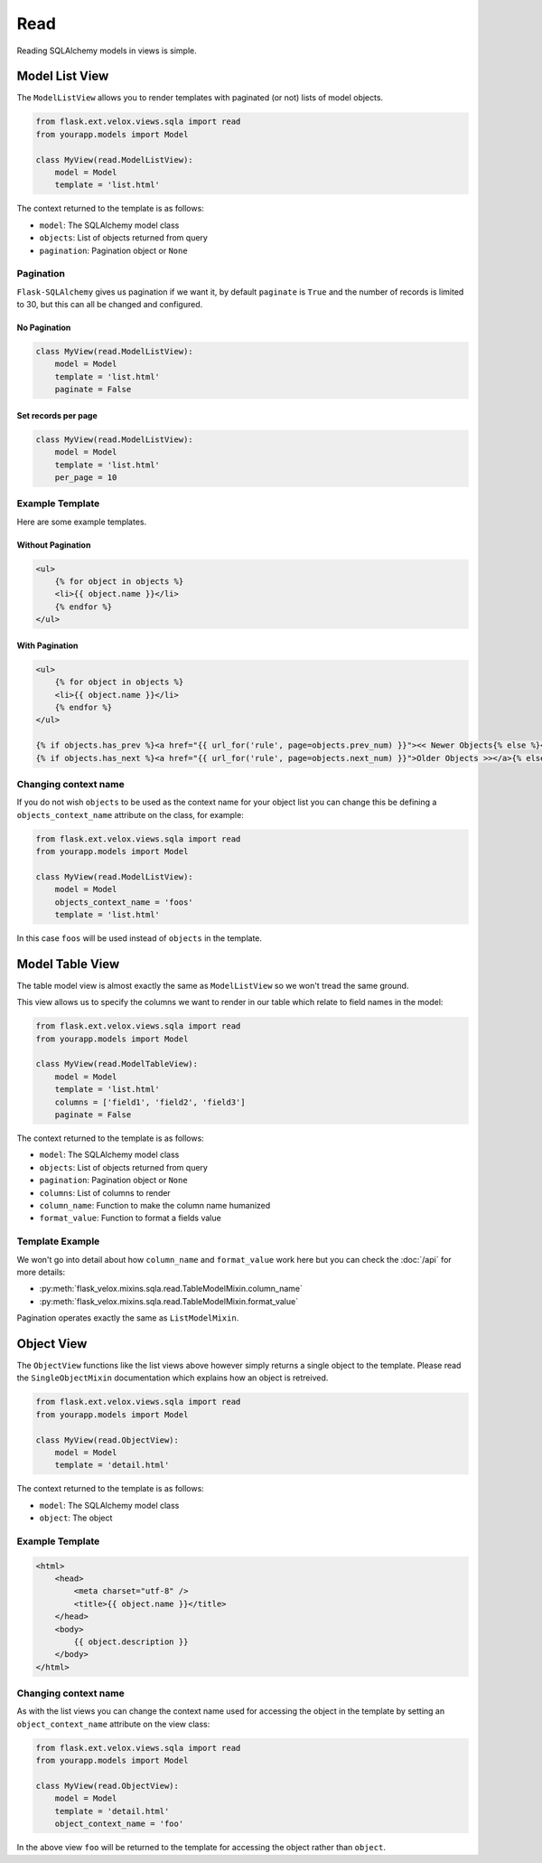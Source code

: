 Read
====

Reading SQLAlchemy models in views is simple.

Model List View
---------------

.. seealso::

    * :py:class:`flask_velox.mixins.sqla.read.ListModelMixin`

The ``ModelListView`` allows you to render templates with paginated (or not)
lists of model objects.

.. code-block:: python

    from flask.ext.velox.views.sqla import read
    from yourapp.models import Model

    class MyView(read.ModelListView):
        model = Model
        template = 'list.html'

The context returned to the template is as follows:

* ``model``: The SQLAlchemy model class
* ``objects``: List of objects returned from query
* ``pagination``: Pagination object or ``None``

Pagination
~~~~~~~~~~

``Flask-SQLAlchemy`` gives us pagination if we want it, by default ``paginate``
is ``True`` and the number of records is limited to 30, but this can all be
changed and configured.

No Pagination
^^^^^^^^^^^^^

.. code-block:: python

    class MyView(read.ModelListView):
        model = Model
        template = 'list.html'
        paginate = False

Set records per page
^^^^^^^^^^^^^^^^^^^^

.. code-block:: python

    class MyView(read.ModelListView):
        model = Model
        template = 'list.html'
        per_page = 10

Example Template
~~~~~~~~~~~~~~~~

Here are some example templates.

Without Pagination
^^^^^^^^^^^^^^^^^^

.. code-block:: html+jinja

    <ul>
        {% for object in objects %}
        <li>{{ object.name }}</li>
        {% endfor %}
    </ul>

With Pagination
^^^^^^^^^^^^^^^

.. code-block:: html+jinja

    <ul>
        {% for object in objects %}
        <li>{{ object.name }}</li>
        {% endfor %}
    </ul>

    {% if objects.has_prev %}<a href="{{ url_for('rule', page=objects.prev_num) }}"><< Newer Objects{% else %}<< Newer Objects{% endif %} |
    {% if objects.has_next %}<a href="{{ url_for('rule', page=objects.next_num) }}">Older Objects >></a>{% else %}Older Objects >>{% endif %}

Changing context name
~~~~~~~~~~~~~~~~~~~~~

If you do not wish ``objects`` to be used as the context name for your object
list you can change this be defining a ``objects_context_name`` attribute on
the class, for example:

.. code-block:: python

    from flask.ext.velox.views.sqla import read
    from yourapp.models import Model

    class MyView(read.ModelListView):
        model = Model
        objects_context_name = 'foos'
        template = 'list.html'

In this case ``foos`` will be used instead of ``objects`` in the template.

Model Table View
----------------

The table model view is almost exactly the same as ``ModelListView`` so we
won't tread the same ground.

This view allows us to specify the columns we want to render in our table which
relate to field names in the model:

.. code-block:: python

    from flask.ext.velox.views.sqla import read
    from yourapp.models import Model

    class MyView(read.ModelTableView):
        model = Model
        template = 'list.html'
        columns = ['field1', 'field2', 'field3']
        paginate = False

The context returned to the template is as follows:

* ``model``: The SQLAlchemy model class
* ``objects``: List of objects returned from query
* ``pagination``: Pagination object or ``None``
* ``columns``: List of columns to render
* ``column_name``: Function to make the column name humanized
* ``format_value``: Function to format a fields value

Template Example
~~~~~~~~~~~~~~~~

.. code-block:: html+jinja
    :linenos:
    :emphasize-lines: 5, 13

    <table>
        <thead>
            <tr>
                {% for column in columns %}
                <th>{{ column_name(column) }}</th>
                {% endfor %}
            </tr>
        </thead>
        <tbody>
            {% for object in objects %}
            <tr>
                {% for column in columns %}
                <tr>{{ format_value(column, object) }}
                {% endfor %}
            </tr>
            {% endfor %}
        </tbody>
    </table>

We won't go into detail about how ``column_name`` and ``format_value`` work
here but you can check the :doc:`/api` for more details:

* :py:meth:`flask_velox.mixins.sqla.read.TableModelMixin.column_name`
* :py:meth:`flask_velox.mixins.sqla.read.TableModelMixin.format_value`

Pagination operates exactly the same as ``ListModelMixin``.

Object View
-----------

The ``ObjectView`` functions like the list views above however simply returns a
single object to the template. Please read the ``SingleObjectMixin``
documentation which explains how an object is retreived.

.. seealso::

    * :py:class:`flask_velox.mixins.sqla.read.ObjectMixin`
    * :py:class:`flask_velox.mixins.sqla.object.SingleObjectMixin`

.. code-block:: python

    from flask.ext.velox.views.sqla import read
    from yourapp.models import Model

    class MyView(read.ObjectView):
        model = Model
        template = 'detail.html'

The context returned to the template is as follows:

* ``model``: The SQLAlchemy model class
* ``object``: The object

Example Template
~~~~~~~~~~~~~~~~

.. code-block:: html+jinja

    <html>
        <head>
            <meta charset="utf-8" />
            <title>{{ object.name }}</title>
        </head>
        <body>
            {{ object.description }}
        </body>
    </html>

Changing context name
~~~~~~~~~~~~~~~~~~~~~

As with the list views you can change the context name used for accessing the
object in the template by setting an ``object_context_name`` attribute on the
view class:

.. code-block:: python

    from flask.ext.velox.views.sqla import read
    from yourapp.models import Model

    class MyView(read.ObjectView):
        model = Model
        template = 'detail.html'
        object_context_name = 'foo'

In the above view ``foo`` will be returned to the template for accessing the
object rather than ``object``.

